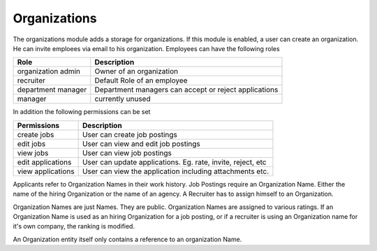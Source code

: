 .. index:: Organizations

Organizations
-------------

.. raw:: html

    <div style="float:right; width: 50%">
    <img src="https://www.transifex.com/projects/p/yawik/resource/organizations/chart/image_png"/>
    <br/>translation state of Core module.
    </div>

The organizations module adds a storage for organizations. If this module is enabled, a user can create an organization.
He can invite emploees via email to his organization. Employees can have the following roles

+--------------------+--------------------------------------------------------------+
| Role               | Description                                                  |
+====================+==============================================================+
| organization admin | Owner of an organization                                     |
+--------------------+--------------------------------------------------------------+
| recruiter          | Default Role of an employee                                  |
+--------------------+--------------------------------------------------------------+
| department manager | Department managers can accept or reject applications        |
+--------------------+--------------------------------------------------------------+
| manager            | currently unused                                             |
+--------------------+--------------------------------------------------------------+

In addition the following permissions can be set

+--------------------+---------------------------------------------------------------------------------+
| Permissions        | Description                                                                     |
+====================+=================================================================================+
| create jobs        | User can create job postings                                                    |
+--------------------+---------------------------------------------------------------------------------+
| edit jobs          | User can view and edit job postings                                             |
+--------------------+---------------------------------------------------------------------------------+
| view jobs          | User can view job postings                                                      |
+--------------------+---------------------------------------------------------------------------------+
| edit applications  | User can update applications. Eg. rate, invite, reject, etc                     |
+--------------------+---------------------------------------------------------------------------------+
| view applications  | User can view the application including attachments etc.                        |
+--------------------+---------------------------------------------------------------------------------+



Applicants refer to Organization Names in their work history. Job Postings require an Organization Name. Either
the name of the hiring Organization or the name of an agency. A Recruiter has to assign himself to an Organization.

Organization Names are just Names. They are public. Organization Names are assigned to various ratings. If an
Organization Name is used as an hiring Organization for a job posting, or if a recruiter is using an Organization
name for it's own company, the ranking is modified.

An Organization entity itself only contains a reference to an organization Name.


